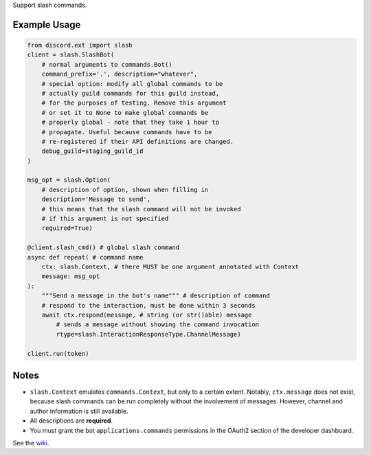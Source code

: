 
Support slash commands.

Example Usage
=============

.. code-block:: python

    from discord.ext import slash
    client = slash.SlashBot(
        # normal arguments to commands.Bot()
        command_prefix='.', description="whatever",
        # special option: modify all global commands to be
        # actually guild commands for this guild instead,
        # for the purposes of testing. Remove this argument
        # or set it to None to make global commands be
        # properly global - note that they take 1 hour to
        # propagate. Useful because commands have to be
        # re-registered if their API definitions are changed.
        debug_guild=staging_guild_id
    )

    msg_opt = slash.Option(
        # description of option, shown when filling in
        description='Message to send',
        # this means that the slash command will not be invoked
        # if this argument is not specified
        required=True)

    @client.slash_cmd() # global slash command
    async def repeat( # command name
        ctx: slash.Context, # there MUST be one argument annotated with Context
        message: msg_opt
    ):
        """Send a message in the bot's name""" # description of command
        # respond to the interaction, must be done within 3 seconds
        await ctx.respond(message, # string (or str()able) message
            # sends a message without showing the command invocation
            rtype=slash.InteractionResponseType.ChannelMessage)

    client.run(token)

Notes
=====
* ``slash.Context`` emulates ``commands.Context``, but only to a certain extent.
  Notably, ``ctx.message`` does not exist, because slash commands can be run
  completely without the involvement of messages. However, channel and author
  information is still available.
* All descriptions are **required**.
* You must grant the bot ``applications.commands`` permissions in the OAuth2 section of the developer dashboard.

See the wiki_.

.. _wiki: https://github.com/Kenny2github/discord-ext-slash/wiki
